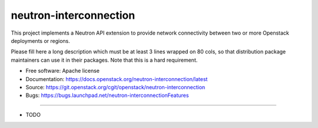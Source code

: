 ===============================
neutron-interconnection
===============================

This project implements a Neutron API extension to provide network connectivity between two or more Openstack deployments or regions.

Please fill here a long description which must be at least 3 lines wrapped on
80 cols, so that distribution package maintainers can use it in their packages.
Note that this is a hard requirement.

* Free software: Apache license
* Documentation: https://docs.openstack.org/neutron-interconnection/latest
* Source: https://git.openstack.org/cgit/openstack/neutron-interconnection
* Bugs: https://bugs.launchpad.net/neutron-interconnectionFeatures

--------

* TODO
